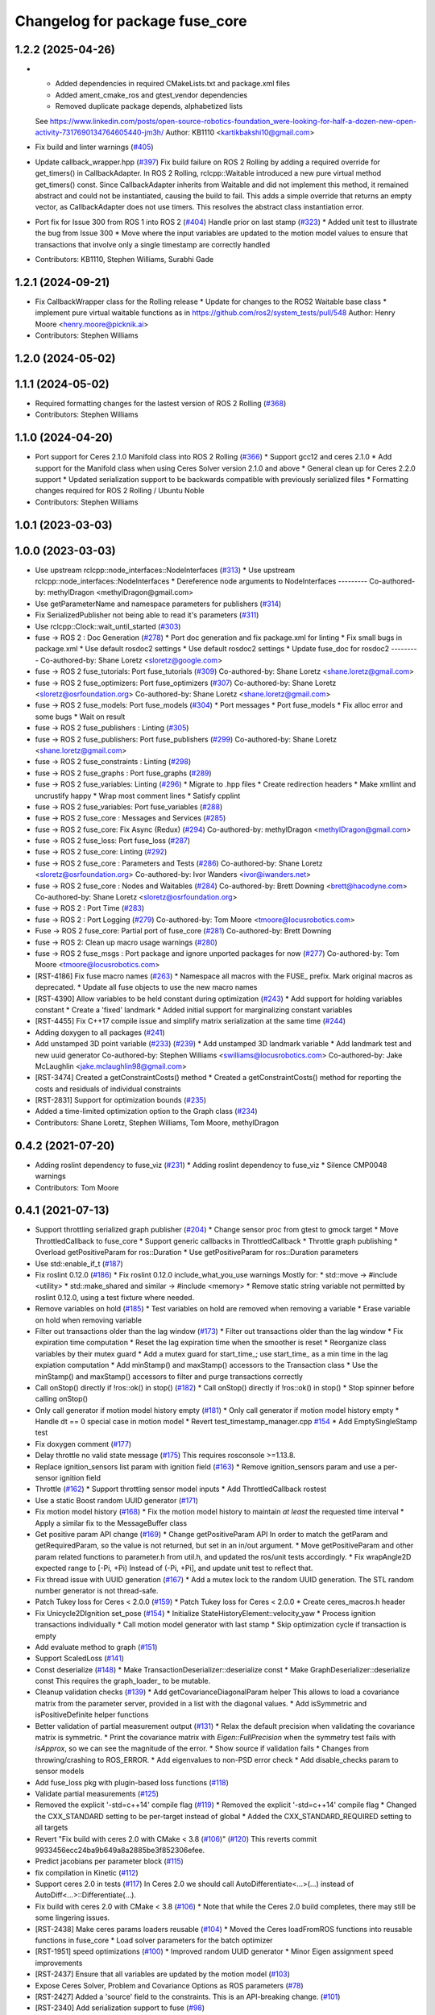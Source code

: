 ^^^^^^^^^^^^^^^^^^^^^^^^^^^^^^^
Changelog for package fuse_core
^^^^^^^^^^^^^^^^^^^^^^^^^^^^^^^

1.2.2 (2025-04-26)
------------------
* * Added dependencies in required CMakeLists.txt and package.xml files
  * Added ament_cmake_ros and gtest_vendor dependencies
  * Removed duplicate package depends, alphabetized lists
  See https://www.linkedin.com/posts/open-source-robotics-foundation_were-looking-for-half-a-dozen-new-open-activity-7317690134764605440-jm3h/
  Author: KB1110 <kartikbakshi10@gmail.com>
* Fix build and linter warnings (`#405 <https://github.com/locusrobotics/fuse/issues/405>`_)
* Update callback_wrapper.hpp (`#397 <https://github.com/locusrobotics/fuse/issues/397>`_)
  Fix build failure on ROS 2 Rolling by adding a required override for get_timers() in CallbackAdapter.
  In ROS 2 Rolling, rclcpp::Waitable introduced a new pure virtual method get_timers() const. Since CallbackAdapter inherits from Waitable and did not implement this method, it remained abstract and could not be instantiated, causing the build to fail.
  This adds a simple override that returns an empty vector, as CallbackAdapter does not use timers. This resolves the abstract class instantiation error.
* Port fix for Issue 300 from ROS 1 into ROS 2 (`#404 <https://github.com/locusrobotics/fuse/issues/404>`_)
  Handle prior on last stamp (`#323 <https://github.com/locusrobotics/fuse/issues/323>`_)
  * Added unit test to illustrate the bug from Issue 300
  * Move where the input variables are updated to the motion model values to ensure that transactions that involve only a single timestamp are correctly handled
* Contributors: KB1110, Stephen Williams, Surabhi Gade

1.2.1 (2024-09-21)
------------------
* Fix CallbackWrapper class for the Rolling release
  * Update for changes to the ROS2 Waitable base class
  * implement pure virtual waitable functions as in https://github.com/ros2/system_tests/pull/548
  Author: Henry Moore <henry.moore@picknik.ai>
* Contributors: Stephen Williams

1.2.0 (2024-05-02)
------------------

1.1.1 (2024-05-02)
------------------
* Required formatting changes for the lastest version of ROS 2 Rolling (`#368 <https://github.com/locusrobotics/fuse/issues/368>`_)
* Contributors: Stephen Williams

1.1.0 (2024-04-20)
------------------
* Port support for Ceres 2.1.0 Manifold class into ROS 2 Rolling (`#366 <https://github.com/locusrobotics/fuse/issues/366>`_)
  * Support gcc12 and ceres 2.1.0
  * Add support for the Manifold class when using Ceres Solver version 2.1.0 and above
  * General clean up for Ceres 2.2.0 support
  * Updated serialization support to be backwards compatible with previously serialized files
  * Formatting changes required for ROS 2 Rolling / Ubuntu Noble
* Contributors: Stephen Williams

1.0.1 (2023-03-03)
------------------

1.0.0 (2023-03-03)
------------------
* Use upstream rclcpp::node_interfaces::NodeInterfaces (`#313 <https://github.com/locusrobotics/fuse/issues/313>`_)
  * Use upstream rclcpp::node_interfaces::NodeInterfaces
  * Dereference node arguments to NodeInterfaces
  ---------
  Co-authored-by: methylDragon <methylDragon@gmail.com>
* Use getParameterName and namespace parameters for publishers (`#314 <https://github.com/locusrobotics/fuse/issues/314>`_)
* Fix SerializedPublisher not being able to read it's parameters (`#311 <https://github.com/locusrobotics/fuse/issues/311>`_)
* Use rclcpp::Clock::wait_until_started (`#303 <https://github.com/locusrobotics/fuse/issues/303>`_)
* fuse -> ROS 2 : Doc Generation (`#278 <https://github.com/locusrobotics/fuse/issues/278>`_)
  * Port doc generation and fix package.xml for linting
  * Fix small bugs in package.xml
  * Use default rosdoc2 settings
  * Use default rosdoc2 settings
  * Update fuse_doc for rosdoc2
  ---------
  Co-authored-by: Shane Loretz <sloretz@google.com>
* fuse -> ROS 2 fuse_tutorials: Port fuse_tutorials (`#309 <https://github.com/locusrobotics/fuse/issues/309>`_)
  Co-authored-by: Shane Loretz <shane.loretz@gmail.com>
* fuse -> ROS 2 fuse_optimizers: Port fuse_optimizers (`#307 <https://github.com/locusrobotics/fuse/issues/307>`_)
  Co-authored-by: Shane Loretz <sloretz@osrfoundation.org>
  Co-authored-by: Shane Loretz <shane.loretz@gmail.com>
* fuse -> ROS 2 fuse_models: Port fuse_models (`#304 <https://github.com/locusrobotics/fuse/issues/304>`_)
  * Port messages
  * Port fuse_models
  * Fix alloc error and some bugs
  * Wait on result
* fuse -> ROS 2 fuse_publishers : Linting (`#305 <https://github.com/locusrobotics/fuse/issues/305>`_)
* fuse -> ROS 2 fuse_publishers: Port fuse_publishers (`#299 <https://github.com/locusrobotics/fuse/issues/299>`_)
  Co-authored-by: Shane Loretz <shane.loretz@gmail.com>
* fuse -> ROS 2 fuse_constraints : Linting (`#298 <https://github.com/locusrobotics/fuse/issues/298>`_)
* fuse -> ROS 2 fuse_graphs : Port fuse_graphs (`#289 <https://github.com/locusrobotics/fuse/issues/289>`_)
* fuse -> ROS 2 fuse_variables: Linting (`#296 <https://github.com/locusrobotics/fuse/issues/296>`_)
  * Migrate to .hpp files
  * Create redirection headers
  * Make xmllint and uncrustify happy
  * Wrap most comment lines
  * Satisfy cpplint
* fuse -> ROS 2 fuse_variables: Port fuse_variables (`#288 <https://github.com/locusrobotics/fuse/issues/288>`_)
* fuse -> ROS 2 fuse_core : Messages and Services (`#285 <https://github.com/locusrobotics/fuse/issues/285>`_)
* fuse -> ROS 2 fuse_core: Fix Async (Redux) (`#294 <https://github.com/locusrobotics/fuse/issues/294>`_)
  Co-authored-by: methylDragon <methylDragon@gmail.com>
* fuse -> ROS 2 fuse_loss: Port fuse_loss (`#287 <https://github.com/locusrobotics/fuse/issues/287>`_)
* fuse -> ROS 2 fuse_core: Linting (`#292 <https://github.com/locusrobotics/fuse/issues/292>`_)
* fuse -> ROS 2 fuse_core : Parameters and Tests (`#286 <https://github.com/locusrobotics/fuse/issues/286>`_)
  Co-authored-by: Shane Loretz <sloretz@osrfoundation.org>
  Co-authored-by: Ivor Wanders <ivor@iwanders.net>
* fuse -> ROS 2 fuse_core : Nodes and Waitables (`#284 <https://github.com/locusrobotics/fuse/issues/284>`_)
  Co-authored-by: Brett Downing <brett@hacodyne.com>
  Co-authored-by: Shane Loretz <sloretz@osrfoundation.org>
* fuse -> ROS 2 : Port Time (`#283 <https://github.com/locusrobotics/fuse/issues/283>`_)
* fuse -> ROS 2 : Port Logging (`#279 <https://github.com/locusrobotics/fuse/issues/279>`_)
  Co-authored-by: Tom Moore <tmoore@locusrobotics.com>
* Fuse -> ROS 2 fuse_core: Partial port of fuse_core (`#281 <https://github.com/locusrobotics/fuse/issues/281>`_)
  Co-authored-by: Brett Downing
* fuse -> ROS 2: Clean up macro usage warnings (`#280 <https://github.com/locusrobotics/fuse/issues/280>`_)
* fuse -> ROS 2 fuse_msgs : Port package and ignore unported packages for now (`#277 <https://github.com/locusrobotics/fuse/issues/277>`_)
  Co-authored-by: Tom Moore <tmoore@locusrobotics.com>
* [RST-4186] Fix fuse macro names (`#263 <https://github.com/locusrobotics/fuse/issues/263>`_)
  * Namespace all macros with the FUSE\_ prefix. Mark original macros as deprecated.
  * Update all fuse objects to use the new macro names
* [RST-4390] Allow variables to be held constant during optimization (`#243 <https://github.com/locusrobotics/fuse/issues/243>`_)
  * Add support for holding variables constant
  * Create a 'fixed' landmark
  * Added initial support for marginalizing constant variables
* [RST-4455] Fix C++17 compile issue and simplify matrix serialization at the same time (`#244 <https://github.com/locusrobotics/fuse/issues/244>`_)
* Adding doxygen to all packages (`#241 <https://github.com/locusrobotics/fuse/issues/241>`_)
* Add unstamped 3D point variable (`#233 <https://github.com/locusrobotics/fuse/issues/233>`_) (`#239 <https://github.com/locusrobotics/fuse/issues/239>`_)
  * Add unstamped 3D landmark variable
  * Add landmark test and new uuid generator
  Co-authored-by: Stephen Williams <swilliams@locusrobotics.com>
  Co-authored-by: Jake McLaughlin <jake.mclaughlin98@gmail.com>
* [RST-3474] Created a getConstraintCosts() method
  * Created a getConstraintCosts() method for reporting the costs and residuals of individual constraints
* [RST-2831] Support for optimization bounds (`#235 <https://github.com/locusrobotics/fuse/issues/235>`_)
* Added a time-limited optimization option to the Graph class (`#234 <https://github.com/locusrobotics/fuse/issues/234>`_)
* Contributors: Shane Loretz, Stephen Williams, Tom Moore, methylDragon

0.4.2 (2021-07-20)
------------------
* Adding roslint dependency to fuse_viz (`#231 <https://github.com/locusrobotics/fuse/issues/231>`_)
  * Adding roslint dependency to fuse_viz
  * Silence CMP0048 warnings
* Contributors: Tom Moore

0.4.1 (2021-07-13)
------------------
* Support throttling serialized graph publisher (`#204 <https://github.com/locusrobotics/fuse/issues/204>`_)
  * Change sensor proc from gtest to gmock target
  * Move ThrottledCallback to fuse_core
  * Support generic callbacks in ThrottledCallback
  * Throttle graph publishing
  * Overload getPositiveParam for ros::Duration
  * Use getPositiveParam for ros::Duration parameters
* Use std::enable_if_t (`#187 <https://github.com/locusrobotics/fuse/issues/187>`_)
* Fix roslint 0.12.0 (`#186 <https://github.com/locusrobotics/fuse/issues/186>`_)
  * Fix roslint 0.12.0 include_what_you_use warnings
  Mostly for:
  * std::move -> #include <utility>
  * std::make_shared and similar -> #include <memory>
  * Remove static string variable not permitted by roslint 0.12.0, using a test fixture where needed.
* Remove variables on hold (`#185 <https://github.com/locusrobotics/fuse/issues/185>`_)
  * Test variables on hold are removed when removing a variable
  * Erase variable on hold when removing variable
* Filter out transactions older than the lag window (`#173 <https://github.com/locusrobotics/fuse/issues/173>`_)
  * Filter out transactions older than the lag window
  * Fix expiration time computation
  * Reset the lag expiration time when the smoother is reset
  * Reorganize class variables by their mutex guard
  * Add a mutex guard for start_time\_; use start_time\_ as a min time in the lag expiation computation
  * Add minStamp() and maxStamp() accessors to the Transaction class
  * Use the minStamp() and maxStamp() accessors to filter and purge transactions correctly
* Call onStop() directly if !ros::ok() in stop() (`#182 <https://github.com/locusrobotics/fuse/issues/182>`_)
  * Call onStop() directly if !ros::ok() in stop()
  * Stop spinner before calling onStop()
* Only call generator if motion model history empty (`#181 <https://github.com/locusrobotics/fuse/issues/181>`_)
  * Only call generator if motion model history empty
  * Handle dt == 0 special case in motion model
  * Revert test_timestamp_manager.cpp `#154 <https://github.com/locusrobotics/fuse/issues/154>`_
  * Add EmptySingleStamp test
* Fix doxygen comment (`#177 <https://github.com/locusrobotics/fuse/issues/177>`_)
* Delay throttle no valid state message (`#175 <https://github.com/locusrobotics/fuse/issues/175>`_)
  This requires rosconsole >=1.13.8.
* Replace ignition_sensors list param with ignition field (`#163 <https://github.com/locusrobotics/fuse/issues/163>`_)
  * Remove ignition_sensors param and use a per-sensor ignition field
* Throttle (`#162 <https://github.com/locusrobotics/fuse/issues/162>`_)
  * Support throttling sensor model inputs
  * Add ThrottledCallback rostest
* Use a static Boost random UUID generator (`#171 <https://github.com/locusrobotics/fuse/issues/171>`_)
* Fix motion model history (`#168 <https://github.com/locusrobotics/fuse/issues/168>`_)
  * Fix the motion model history to maintain *at least* the requested time interval
  * Apply a similar fix to the MessageBuffer class
* Get positive param API change (`#169 <https://github.com/locusrobotics/fuse/issues/169>`_)
  * Change getPositiveParam API
  In order to match the getParam and getRequiredParam, so the value is
  not returned, but set in an in/out argument.
  * Move getPositiveParam and other param related functions to
  parameter.h from util.h, and updated the ros/unit tests accordingly.
  * Fix wrapAngle2D expected range to [-Pi, +Pi)
  Instead of (-Pi, +Pi], and update unit test to reflect that.
* Fix thread issue with UUID generation (`#167 <https://github.com/locusrobotics/fuse/issues/167>`_)
  * Add a mutex lock to the random UUID generation. The STL random number generator is not thread-safe.
* Patch Tukey loss for Ceres < 2.0.0 (`#159 <https://github.com/locusrobotics/fuse/issues/159>`_)
  * Patch Tukey loss for Ceres < 2.0.0
  * Create ceres_macros.h header
* Fix Unicycle2DIgnition set_pose (`#154 <https://github.com/locusrobotics/fuse/issues/154>`_)
  * Initialize StateHistoryElement::velocity_yaw
  * Process ignition transactions individually
  * Call motion model generator with last stamp
  * Skip optimization cycle if transaction is empty
* Add evaluate method to graph (`#151 <https://github.com/locusrobotics/fuse/issues/151>`_)
* Support ScaledLoss (`#141 <https://github.com/locusrobotics/fuse/issues/141>`_)
* Const deserialize (`#148 <https://github.com/locusrobotics/fuse/issues/148>`_)
  * Make TransactionDeserializer::deserialize const
  * Make GraphDeserializer::deserialize const
  This requires the graph_loader\_ to be mutable.
* Cleanup validation checks (`#139 <https://github.com/locusrobotics/fuse/issues/139>`_)
  * Add getCovarianceDiagonalParam helper
  This allows to load a covariance matrix from the parameter server,
  provided in a list with the diagonal values.
  * Add isSymmetric and isPositiveDefinite helper functions
* Better validation of partial measurement output (`#131 <https://github.com/locusrobotics/fuse/issues/131>`_)
  * Relax the default precision when validating the covariance matrix is
  symmetric.
  * Print the covariance matrix with `Eigen::FullPrecision` when the
  symmetry test fails with `isApprox`, so we can see the magnitude of
  the error.
  * Show source if validation fails
  * Changes from throwing/crashing to ROS_ERROR.
  * Add eigenvalues to non-PSD error check
  * Add disable_checks param to sensor models
* Add fuse_loss pkg with plugin-based loss functions (`#118 <https://github.com/locusrobotics/fuse/issues/118>`_)
* Validate partial measurements (`#125 <https://github.com/locusrobotics/fuse/issues/125>`_)
* Removed the explicit '-std=c++14' compile flag (`#119 <https://github.com/locusrobotics/fuse/issues/119>`_)
  * Removed the explicit '-std=c++14' compile flag
  * Changed the CXX_STANDARD setting to be per-target instead of global
  * Added the CXX_STANDARD_REQUIRED setting to all targets
* Revert "Fix build with ceres 2.0 with CMake < 3.8 (`#106 <https://github.com/locusrobotics/fuse/issues/106>`_)" (`#120 <https://github.com/locusrobotics/fuse/issues/120>`_)
  This reverts commit 9933456ecc24ba9b649a8a2885be3f852306efee.
* Predict jacobians per parameter block (`#115 <https://github.com/locusrobotics/fuse/issues/115>`_)
* fix compilation in Kinetic (`#112 <https://github.com/locusrobotics/fuse/issues/112>`_)
* Support ceres 2.0 in tests (`#117 <https://github.com/locusrobotics/fuse/issues/117>`_)
  In Ceres 2.0 we should call AutoDifferentiate<...>(...) instead of
  AutoDiff<...>::Differentiate(...).
* Fix build with ceres 2.0 with CMake < 3.8 (`#106 <https://github.com/locusrobotics/fuse/issues/106>`_)
  * Note that while the Ceres 2.0 build completes, there may still be some lingering issues.
* [RST-2438] Make ceres params loaders reusable (`#104 <https://github.com/locusrobotics/fuse/issues/104>`_)
  * Moved the Ceres loadFromROS functions into reusable functions in fuse_core
  * Load solver parameters for the batch optimizer
* [RST-1951] speed optimizations (`#100 <https://github.com/locusrobotics/fuse/issues/100>`_)
  * Improved random UUID generator
  * Minor Eigen assignment speed improvements
* [RST-2437] Ensure that all variables are updated by the motion model (`#103 <https://github.com/locusrobotics/fuse/issues/103>`_)
* Expose Ceres Solver, Problem and Covariance Options as ROS parameters (`#78 <https://github.com/locusrobotics/fuse/issues/78>`_)
* [RST-2427] Added a 'source' field to the constraints. This is an API-breaking change. (`#101 <https://github.com/locusrobotics/fuse/issues/101>`_)
* [RST-2340] Add serialization support to fuse (`#98 <https://github.com/locusrobotics/fuse/issues/98>`_)
* Fix -Wall -Wextra warnings in tests (`#80 <https://github.com/locusrobotics/fuse/issues/80>`_)
* Stamp merged transaction (`#79 <https://github.com/locusrobotics/fuse/issues/79>`_)
  Set stamp in merged transactions
  Otherwise, merged transactions don't have a stamp.
  The stamp used is the maximum stamp of the two transactions merged.
* [RST-2148] Added start() and stop() methods to the MotionModel, SensorModel, and Publisher API (`#75 <https://github.com/locusrobotics/fuse/issues/75>`_)
  * Added start() and stop() methods to the MotionModel, SensorModel, and Publisher API
  * Added the ability to clear the callback queue of the optimizer
  * Refactor the fixed-lag reset callback to use the plugins' stop() and start() methods
* Fix -Wall -Wextra warnings (`#77 <https://github.com/locusrobotics/fuse/issues/77>`_)
* Contributors: Davide Faconti, Enrique Fernandez Perdomo, Stephen Williams

0.4.0 (2019-07-12)
------------------
* Comment unused parameters (`#76 <https://github.com/locusrobotics/fuse/issues/76>`_)
  Otherwise the compilation fails with: -Werror=unused-parameter
  This happens with these flags: -Wall -Wextra
* Add print method to Graph and HashGraph (`#70 <https://github.com/locusrobotics/fuse/issues/70>`_)
* Depend on libceres-dev instead of ceres-solver (`#71 <https://github.com/locusrobotics/fuse/issues/71>`_)
* Return variable UUID by const reference (`#69 <https://github.com/locusrobotics/fuse/issues/69>`_)
* Added a default implementation for the type() method (`#67 <https://github.com/locusrobotics/fuse/issues/67>`_)
* [RST-2144] Support proper Eigen memory alignment (`#65 <https://github.com/locusrobotics/fuse/issues/65>`_)
* [RST-2128] Added a "reset" service to the fixed lag smoother (`#61 <https://github.com/locusrobotics/fuse/issues/61>`_)
* Modified Variable class to make the UUID immutable (`#55 <https://github.com/locusrobotics/fuse/issues/55>`_)
* [RST-1960] Added a tangent/parameter space flag to the covariance function (`#50 <https://github.com/locusrobotics/fuse/issues/50>`_)
* Some minor header cleanup of fuse_core (`#51 <https://github.com/locusrobotics/fuse/issues/51>`_)
* [RST-1949] Added getConnectedVariables() and getConnectedConstraints() (`#45 <https://github.com/locusrobotics/fuse/issues/45>`_)
* [RST-1746] Remove the marginalizeVariable() methods from the Graph class. (`#44 <https://github.com/locusrobotics/fuse/issues/44>`_)
* [RST-1744] Added a marginal constraint class (`#43 <https://github.com/locusrobotics/fuse/issues/43>`_)
* [RST-1940] Added a localSize() method to the Variable class (`#42 <https://github.com/locusrobotics/fuse/issues/42>`_)
* [RST-1927] Update the local parameterization for the orientation variables (`#41 <https://github.com/locusrobotics/fuse/issues/41>`_)
* [RST-1926] Extend the local parameter definition to include Minus() (`#40 <https://github.com/locusrobotics/fuse/issues/40>`_)
* Contributors: Enrique Fernandez Perdomo, Enrique Fernández Perdomo, Stephen Williams

0.3.0 (2019-03-18)
------------------
* [RST-1653] transaction stamps (`#37 <https://github.com/locusrobotics/fuse/issues/37>`_)
  * Moved the set<ros::Time> object that always accompanies a Transaction into the Transaction itself.
  * Updated all related classes to support that change
* [RST-1477] Simplified the sensor<-->optimizer API (`#35 <https://github.com/locusrobotics/fuse/issues/35>`_)
  * Simplified the sensor<-->optimizer API. Moved the implementation details of the optimizer transaction callback into the optimizer where it belongs.
* Contributors: Stephen Williams

0.2.0 (2019-01-16)
------------------
* Fix tests for bionic (`#34 <https://github.com/locusrobotics/fuse/issues/34>`_)
* [RST-1554] test depends (`#30 <https://github.com/locusrobotics/fuse/issues/30>`_)
  * Refactored all CMakeLists.txt to avoid path issues when using workspace overlays
* Contributors: Gary Servin, Stephen Williams

0.1.1 (2018-08-15)
------------------

0.1.0 (2018-08-12)
------------------
* [RST-1121] move optimizers (`#25 <https://github.com/locusrobotics/fuse/issues/25>`_)
  * Added a clone() method to the Transaction object
  * Changed optimizer to unique ownership of the graph. This better captures the usage.
* [RST-1121] Moved the pose publishers (`#19 <https://github.com/locusrobotics/fuse/issues/19>`_)
  * Clean up Eigen depends and includes
* [RST-1121] move publishers (`#18 <https://github.com/locusrobotics/fuse/issues/18>`_)
* [RST-1121] move motion models (`#17 <https://github.com/locusrobotics/fuse/issues/17>`_)
* [RST-1121] move sensor classes (`#16 <https://github.com/locusrobotics/fuse/issues/16>`_)
* [RST-1121] Moved the Graph classes (`#15 <https://github.com/locusrobotics/fuse/issues/15>`_)
* Adding absolute 3d pose
* Converted all Eigen objects to use row-major order (`#22 <https://github.com/locusrobotics/fuse/issues/22>`_)
* Contributors: Stephen Williams, Tom Moore

0.0.2 (2018-07-16)
------------------
* Added the Transaction class and unit tests (`#2 <https://github.com/locusrobotics/fuse/issues/2>`_)
* Added missing test depend (`#3 <https://github.com/locusrobotics/fuse/issues/3>`_)
* Contributors: Stephen Williams

0.0.1 (2018-07-05)
------------------
* Moved the Variable and Constraint classed into the public fuse repo
* Contributors: Stephen Williams
